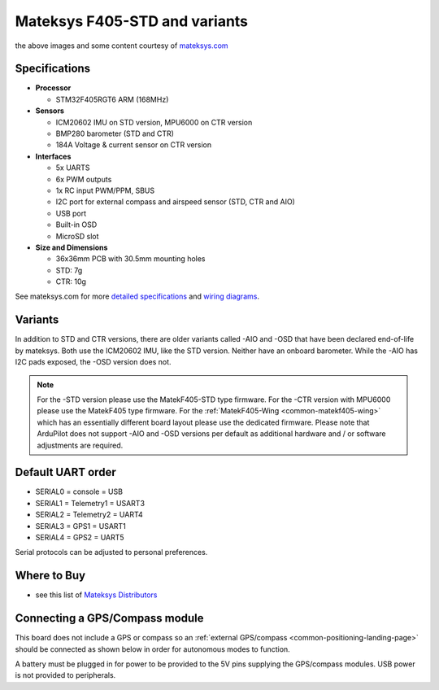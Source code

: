 .. _common-matekf405:

==============================
Mateksys F405-STD and variants
==============================

.. image:: ../../../images/matekf405-std.png
    :target: ../_images/matekf405-std.png
    :width: 450px
    
.. image:: ../../../images/matekf405-ctr.png
    :target: ../_images/matekf405-ctr.png
    :width: 450px

the above images and some content courtesy of `mateksys.com <http://www.mateksys.com/?portfolio=f405-std>`__

Specifications
==============

-  **Processor**

   -  STM32F405RGT6 ARM (168MHz)


-  **Sensors**

   -  ICM20602 IMU on STD version, MPU6000 on CTR version
   -  BMP280 barometer (STD and CTR)
   -  184A Voltage & current sensor on CTR version


-  **Interfaces**

   -  5x UARTS
   -  6x PWM outputs
   -  1x RC input PWM/PPM, SBUS
   -  I2C port for external compass and airspeed sensor (STD, CTR and AIO)
   -  USB port
   -  Built-in OSD
   -  MicroSD slot


-  **Size and Dimensions**

   - 36x36mm PCB with 30.5mm mounting holes
   - STD: 7g
   - CTR: 10g

See mateksys.com for more `detailed specifications <http://www.mateksys.com/?portfolio=f405-std#tab-id-2>`__ and `wiring diagrams <http://www.mateksys.com/?portfolio=f405-std#tab-id-3>`__.
   
Variants
========

In addition to STD and CTR versions, there are older variants called -AIO and -OSD that have been declared end-of-life by mateksys.  Both use the ICM20602 IMU, like the STD version. Neither have an onboard barometer. While the -AIO has I2C pads exposed, the -OSD version does not.

.. note::

  For the -STD version please use the MatekF405-STD type firmware. For the -CTR version with MPU6000 please use the MatekF405 type firmware. For the :ref:`MatekF405-Wing <common-matekf405-wing>` which has an essentially different board layout please use the dedicated firmware. Please note that ArduPilot does not support -AIO and -OSD versions per default as additional hardware and / or software adjustments are required. 


Default UART order
==================

- SERIAL0 = console = USB
- SERIAL1 = Telemetry1 = USART3
- SERIAL2 = Telemetry2 = UART4
- SERIAL3 = GPS1 = USART1
- SERIAL4 = GPS2 = UART5

Serial protocols can be adjusted to personal preferences.

Where to Buy
============

- see this list of `Mateksys Distributors <http://www.mateksys.com/?page_id=1212>`__

Connecting a GPS/Compass module
===============================

This board does not include a GPS or compass so an :ref:`external GPS/compass <common-positioning-landing-page>` should be connected as shown below in order for autonomous modes to function.

.. image:: ../../../images/matekf405-std-wiring.png
    :target: ../_images/matekf405-std-wiring.png
    :width: 450px

A battery must be plugged in for power to be provided to the 5V pins supplying the GPS/compass modules. USB power is not provided to peripherals.
